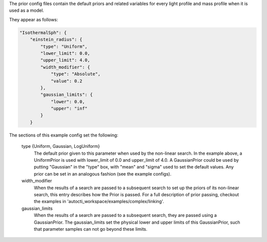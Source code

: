 The prior config files contain the default priors and related variables for every light profile and mass profile
when it is used as a model.

They appear as follows:

.. code-block:: bash

    "IsothermalSph": {
        "einstein_radius": {
            "type": "Uniform",
            "lower_limit": 0.0,
            "upper_limit": 4.0,
            "width_modifier": {
                "type": "Absolute",
                "value": 0.2
            },
            "gaussian_limits": {
                "lower": 0.0,
                "upper": "inf"
            }
        }

The sections of this example config set the following:

    type {Uniform, Gaussian, LogUniform}
        The default prior given to this parameter when used by the non-linear search. In the example above, a
        UniformPrior is used with lower_limit of 0.0 and upper_limit of 4.0. A GaussianPrior could be used by
        putting "Gaussian" in the "type" box, with "mean" and "sigma" used to set the default values. Any prior can be
        set in an analogous fashion (see the example configs).
    width_modifier
        When the results of a search are passed to a subsequent search to set up the priors of its non-linear search,
        this entry describes how the Prior is passed. For a full description of prior passing, checkout the examples
        in 'autocti_workspace/examples/complex/linking'.
    gaussian_limits
        When the results of a search are passed to a subsequent search, they are passed using a GaussianPrior. The
        gaussian_limits set the physical lower and upper limits of this GaussianPrior, such that parameter samples
        can not go beyond these limits.